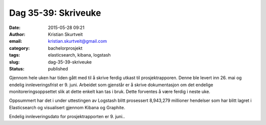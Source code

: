 Dag 35-39: Skriveuke
####################
:date: 2015-05-28 09:21
:author: Kristian Skurtveit
:email:	kristian.skurtveit@gmail.com
:category: bachelorprosjekt
:tags: elasticsearch, kibana, logstash
:slug: dag-35-39-skriveuke
:status: published

Gjennom hele uken har tiden gått med til å skrive ferdig utkast til
prosjektrapporen. Denne ble levert inn 26. mai og endelig
innleveringsfrist er 9. juni. Arbeidet som gjenstår er å skrive
dokumentasjon om det endelige monitoreringsoppsettet slik at dette
enkelt kan tas i bruk. Dette forventes å være ferdig i neste uke.

Oppsummert har det i under uttestingen av Logstash blitt prosessert
8,943,279 millioner hendelser som har blitt lagret i Elasticsearch og
visualisert gjennom Kibana og Graphite.

Endelig innleveringsdato for prosjektrapporten er 9. juni..

 
